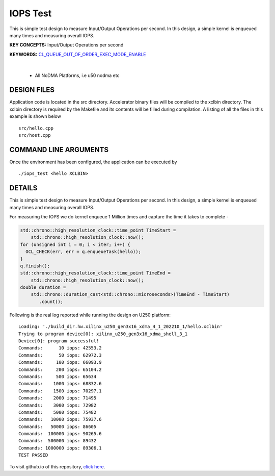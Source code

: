 IOPS Test
=========

This is simple test design to measure Input/Output Operations per second. In this design, a simple kernel is enqueued many times and measuring overall IOPS.

**KEY CONCEPTS:** Input/Output Operations per second

**KEYWORDS:** `CL_QUEUE_OUT_OF_ORDER_EXEC_MODE_ENABLE <https://docs.xilinx.com/r/en-US/ug1393-vitis-application-acceleration/Single-Out-of-Order-Command-Queue>`__

.. raw:: html

 <details>

.. raw:: html

 <summary> 

 <b>EXCLUDED PLATFORMS:</b>

.. raw:: html

 </summary>
|
..

 - All NoDMA Platforms, i.e u50 nodma etc

.. raw:: html

 </details>

.. raw:: html

DESIGN FILES
------------

Application code is located in the src directory. Accelerator binary files will be compiled to the xclbin directory. The xclbin directory is required by the Makefile and its contents will be filled during compilation. A listing of all the files in this example is shown below

::

   src/hello.cpp
   src/host.cpp
   
COMMAND LINE ARGUMENTS
----------------------

Once the environment has been configured, the application can be executed by

::

   ./iops_test <hello XCLBIN>

DETAILS
-------

This is simple test design to measure Input/Output Operations per second. In this design, a simple kernel is enqueued many times and measuring overall IOPS.

For measuring the IOPS we do kernel enqueue 1 Million times and capture the time it takes to complete -

.. code:: cpp

   std::chrono::high_resolution_clock::time_point TimeStart =
       std::chrono::high_resolution_clock::now();
   for (unsigned int i = 0; i < iter; i++) {
     OCL_CHECK(err, err = q.enqueueTask(hello));
   }
   q.finish();
   std::chrono::high_resolution_clock::time_point TimeEnd =
       std::chrono::high_resolution_clock::now();
   double duration =
       std::chrono::duration_cast<std::chrono::microseconds>(TimeEnd - TimeStart)
          .count();

Following is the real log reported while running the design on U250
platform:

::

   Loading: './build_dir.hw.xilinx_u250_gen3x16_xdma_4_1_202210_1/hello.xclbin'
   Trying to program device[0]: xilinx_u250_gen3x16_xdma_shell_3_1
   Device[0]: program successful!
   Commands:      10 iops: 42553.2
   Commands:      50 iops: 62972.3
   Commands:     100 iops: 66093.9
   Commands:     200 iops: 65104.2
   Commands:     500 iops: 65634
   Commands:    1000 iops: 68832.6
   Commands:    1500 iops: 70297.1
   Commands:    2000 iops: 71495
   Commands:    3000 iops: 72982
   Commands:    5000 iops: 75482
   Commands:   10000 iops: 75937.6
   Commands:   50000 iops: 86605
   Commands:  100000 iops: 90265.6
   Commands:  500000 iops: 89432
   Commands: 1000000 iops: 89306.1
   TEST PASSED


To visit github.io of this repository, `click here <http://xilinx.github.io/Vitis_Accel_Examples>`__.
